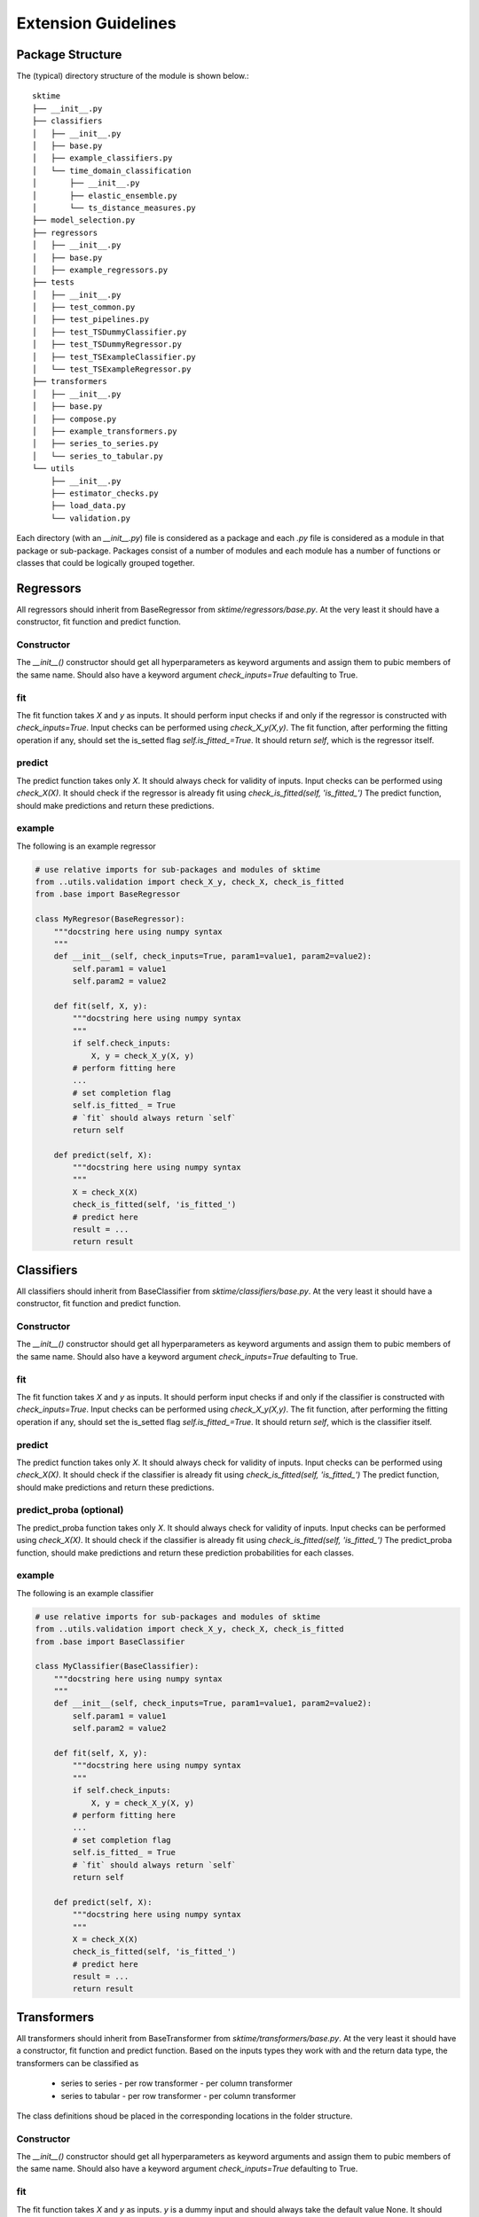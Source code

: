 Extension Guidelines
====================

Package Structure
-----------------

The (typical) directory structure of the module is shown below.::

    sktime
    ├── __init__.py
    ├── classifiers
    │   ├── __init__.py
    │   ├── base.py
    │   ├── example_classifiers.py
    │   └── time_domain_classification
    │       ├── __init__.py
    │       ├── elastic_ensemble.py
    │       └── ts_distance_measures.py
    ├── model_selection.py
    ├── regressors
    │   ├── __init__.py
    │   ├── base.py
    │   ├── example_regressors.py
    ├── tests
    │   ├── __init__.py
    │   ├── test_common.py
    │   ├── test_pipelines.py
    │   ├── test_TSDummyClassifier.py
    │   ├── test_TSDummyRegressor.py
    │   ├── test_TSExampleClassifier.py
    │   └── test_TSExampleRegressor.py
    ├── transformers
    │   ├── __init__.py
    │   ├── base.py
    │   ├── compose.py
    │   ├── example_transformers.py
    │   ├── series_to_series.py
    │   └── series_to_tabular.py
    └── utils
        ├── __init__.py
        ├── estimator_checks.py
        ├── load_data.py
        └── validation.py

Each directory (with an `__init__.py`) file is considered as a package and each `.py` file is considered as a module in that package or sub-package. Packages consist of a number of modules and each module has a number of functions or classes that could be logically grouped together.

Regressors
----------
All regressors should inherit from BaseRegressor from `sktime/regressors/base.py`. At the very least it should have a constructor, fit function and predict function.

Constructor
~~~~~~~~~~~
The `__init__()` constructor should get all hyperparameters as keyword arguments and assign them to pubic members of the same name.
Should also have a keyword argument `check_inputs=True` defaulting to True.

fit
~~~
The fit function takes `X` and `y` as inputs.
It should perform input checks if and only if the regressor is constructed with `check_inputs=True`.
Input checks can be performed using `check_X_y(X,y)`.
The fit function, after performing the fitting operation if any, should set the is_setted flag `self.is_fitted_=True`.
It should return `self`, which is the regressor itself.

predict
~~~~~~~~
The predict function takes only `X`.
It should always check for validity of inputs.
Input checks can be performed using `check_X(X)`.
It should check if the regressor is already fit using `check_is_fitted(self, 'is_fitted_')`
The predict function, should make predictions and return these predictions.

example
~~~~~~~
The following is an example regressor

.. code-block:: python

    # use relative imports for sub-packages and modules of sktime
    from ..utils.validation import check_X_y, check_X, check_is_fitted
    from .base import BaseRegressor

    class MyRegresor(BaseRegressor):
        """docstring here using numpy syntax
        """
        def __init__(self, check_inputs=True, param1=value1, param2=value2):
            self.param1 = value1
            self.param2 = value2

        def fit(self, X, y):
            """docstring here using numpy syntax
            """
            if self.check_inputs:
                X, y = check_X_y(X, y)
            # perform fitting here
            ...
            # set completion flag
            self.is_fitted_ = True
            # `fit` should always return `self`
            return self

        def predict(self, X):
            """docstring here using numpy syntax
            """
            X = check_X(X)
            check_is_fitted(self, 'is_fitted_')
            # predict here
            result = ...
            return result

Classifiers
-----------
All classifiers should inherit from BaseClassifier from `sktime/classifiers/base.py`. At the very least it should have a constructor, fit function and predict function.

Constructor
~~~~~~~~~~~
The `__init__()` constructor should get all hyperparameters as keyword arguments and assign them to pubic members of the same name.
Should also have a keyword argument `check_inputs=True` defaulting to True.

fit
~~~
The fit function takes `X` and `y` as inputs.
It should perform input checks if and only if the classifier is constructed with `check_inputs=True`.
Input checks can be performed using `check_X_y(X,y)`.
The fit function, after performing the fitting operation if any, should set the is_setted flag `self.is_fitted_=True`.
It should return `self`, which is the classifier itself.

predict
~~~~~~~~
The predict function takes only `X`.
It should always check for validity of inputs.
Input checks can be performed using `check_X(X)`.
It should check if the classifier is already fit using `check_is_fitted(self, 'is_fitted_')`
The predict function, should make predictions and return these predictions.

predict_proba (optional)
~~~~~~~~~~~~~~~~~~~~~~~~
The predict_proba function takes only `X`.
It should always check for validity of inputs.
Input checks can be performed using `check_X(X)`.
It should check if the classifier is already fit using `check_is_fitted(self, 'is_fitted_')`
The predict_proba function, should make predictions and return these prediction probabilities for each classes.

example
~~~~~~~
The following is an example classifier

.. code-block:: python

    # use relative imports for sub-packages and modules of sktime
    from ..utils.validation import check_X_y, check_X, check_is_fitted
    from .base import BaseClassifier

    class MyClassifier(BaseClassifier):
        """docstring here using numpy syntax
        """
        def __init__(self, check_inputs=True, param1=value1, param2=value2):
            self.param1 = value1
            self.param2 = value2

        def fit(self, X, y):
            """docstring here using numpy syntax
            """
            if self.check_inputs:
                X, y = check_X_y(X, y)
            # perform fitting here
            ...
            # set completion flag
            self.is_fitted_ = True
            # `fit` should always return `self`
            return self

        def predict(self, X):
            """docstring here using numpy syntax
            """
            X = check_X(X)
            check_is_fitted(self, 'is_fitted_')
            # predict here
            result = ...
            return result

Transformers
------------
All transformers should inherit from BaseTransformer from `sktime/transformers/base.py`. At the very least it should have a constructor, fit function and predict function.
Based on the inputs types they work with and the return data type, the transformers can be classified as
 + series to series
   - per row transformer
   - per column transformer
 + series to tabular
   - per row transformer
   - per column transformer
The class definitions shoud be placed in the corresponding locations in the folder structure.

Constructor
~~~~~~~~~~~
The `__init__()` constructor should get all hyperparameters as keyword arguments and assign them to pubic members of the same name.
Should also have a keyword argument `check_inputs=True` defaulting to True.

fit
~~~
The fit function takes `X` and `y` as inputs.
`y` is a dummy input and should always take the default value None.
It should perform input checks if and only if the transformer is constructed with `check_inputs=True`.
Input checks can be performed using `check_X(X)`.
The fit function, after performing the fitting operation if any, should set the is_setted flag `self.is_fitted_=True`.
It should return `self`, which is the transformer itself.

transform
~~~~~~~~~
The transform function takes only `X`.
It should perform input checks if and only if the transformer is constructed with `check_inputs=True`.
Input checks can be performed using `check_X(X)`.
It should check if the transformer is already fit using `check_is_fitted(self, 'is_fitted_')`
The transform function, should return the appropriately transformed data.

example
~~~~~~~
The following is an example transformer

.. code-block:: python

    # use relative imports for sub-packages and modules of sktime
    from ..utils.validation import check_X_y, check_X, check_is_fitted
    from .base import BaseTransformer

    class MyTransformer(BaseTransformer):
        """docstring here using numpy syntax
        """
        def __init__(self, check_inputs=True, param1=value1, param2=value2):
            self.param1 = value1
            self.param2 = value2

        def fit(self, X, y=None):
            """docstring here using numpy syntax
            """
            if self.check_inputs:
                X = check_X(X)
            # perform fitting here
            ...
            # set completion flag
            self.is_fitted_ = True
            # `fit` should always return `self`
            return self

        def transform(self, X):
            """docstring here using numpy syntax
            """
            if self.check_inputs:
                X = check_X(X)
            check_is_fitted(self, 'is_fitted_')
            # transform the input here
            result = ...
            return result

